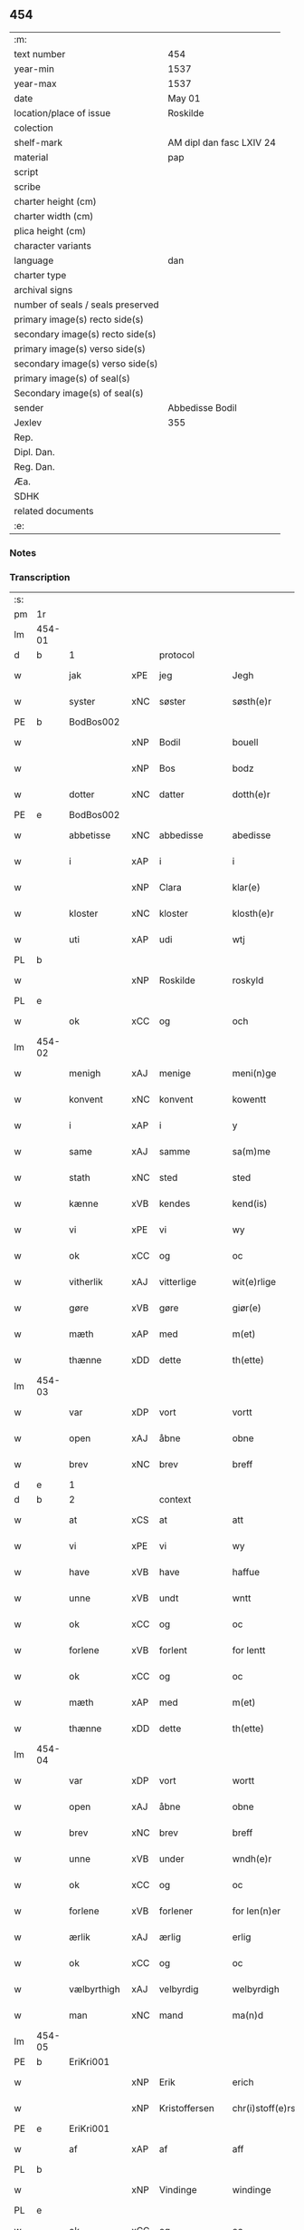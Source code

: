 ** 454

| :m:                               |                          |
| text number                       | 454                      |
| year-min                          | 1537                     |
| year-max                          | 1537                     |
| date                              | May 01                   |
| location/place of issue           | Roskilde                 |
| colection                         |                          |
| shelf-mark                        | AM dipl dan fasc LXIV 24 |
| material                          | pap                      |
| script                            |                          |
| scribe                            |                          |
| charter height (cm)               |                          |
| charter width (cm)                |                          |
| plica height (cm)                 |                          |
| character variants                |                          |
| language                          | dan                      |
| charter type                      |                          |
| archival signs                    |                          |
| number of seals / seals preserved |                          |
| primary image(s) recto side(s)    |                          |
| secondary image(s) recto side(s)  |                          |
| primary image(s) verso side(s)    |                          |
| secondary image(s) verso side(s)  |                          |
| primary image(s) of seal(s)       |                          |
| Secondary image(s) of seal(s)     |                          |
| sender                            | Abbedisse Bodil          |
| Jexlev                            | 355                      |
| Rep.                              |                          |
| Dipl. Dan.                        |                          |
| Reg. Dan.                         |                          |
| Æa.                               |                          |
| SDHK                              |                          |
| related documents                 |                          |
| :e:                               |                          |

*** Notes


*** Transcription
| :s: |        |             |     |               |   |                       |               |   |   |   |   |     |   |   |   |               |          |          |  |    |    |    |    |
| pm  | 1r     |             |     |               |   |                       |               |   |   |   |   |     |   |   |   |               |          |          |  |    |    |    |    |
| lm  | 454-01 |             |     |               |   |                       |               |   |   |   |   |     |   |   |   |               |          |          |  |    |    |    |    |
| d   | b      | 1           |     | protocol      |   |                       |               |   |   |   |   |     |   |   |   |               |          |          |  |    |    |    |    |
| w   |        | jak         | xPE | jeg           |   | Jegh                  | Jegh          |   |   |   |   | dan |   |   |   |        454-01 |          |          |  |    |    |    |    |
| w   |        | syster      | xNC | søster        |   | søsth(e)r             | ſøſthꝛ       |   |   |   |   | dan |   |   |   |        454-01 |          |          |  |    |    |    |    |
| PE  | b      | BodBos002   |     |               |   |                       |               |   |   |   |   |     |   |   |   |               |          |          |  |    |    |    |    |
| w   |        |             | xNP | Bodil         |   | bouell                | boűell        |   |   |   |   | dan |   |   |   |        454-01 |          |          |  |    |    |    |    |
| w   |        |             | xNP | Bos           |   | bodz                  | bodz          |   |   |   |   | dan |   |   |   |        454-01 |          |          |  |    |    |    |    |
| w   |        | dotter      | xNC | datter        |   | dotth(e)r             | dotthꝛ       |   |   |   |   | dan |   |   |   |        454-01 |          |          |  |    |    |    |    |
| PE  | e      | BodBos002   |     |               |   |                       |               |   |   |   |   |     |   |   |   |               |          |          |  |    |    |    |    |
| w   |        | abbetisse   | xNC | abbedisse     |   | abedisse              | abediſſe      |   |   |   |   | dan |   |   |   |        454-01 |          |          |  |    |    |    |    |
| w   |        | i           | xAP | i             |   | i                     | i             |   |   |   |   | dan |   |   |   |        454-01 |          |          |  |    |    |    |    |
| w   |        |             | xNP | Clara         |   | klar(e)               | klar         |   |   |   |   | dan |   |   |   |        454-01 |          |          |  |    |    |    |    |
| w   |        | kloster     | xNC | kloster       |   | klosth(e)r            | kloſth̅ꝛ       |   |   |   |   | dan |   |   |   |        454-01 |          |          |  |    |    |    |    |
| w   |        | uti         | xAP | udi           |   | wtj                   | wtj           |   |   |   |   | dan |   |   |   |        454-01 |          |          |  |    |    |    |    |
| PL  | b      |             |     |               |   |                       |               |   |   |   |   |     |   |   |   |               |          |          |  |    |    |    |    |
| w   |        |             | xNP | Roskilde      |   | roskyld               | ꝛoſkÿld       |   |   |   |   | dan |   |   |   |        454-01 |          |          |  |    |    |    |    |
| PL  | e      |             |     |               |   |                       |               |   |   |   |   |     |   |   |   |               |          |          |  |    |    |    |    |
| w   |        | ok          | xCC | og            |   | och                   | och           |   |   |   |   | dan |   |   |   |        454-01 |          |          |  |    |    |    |    |
| lm  | 454-02 |             |     |               |   |                       |               |   |   |   |   |     |   |   |   |               |          |          |  |    |    |    |    |
| w   |        | menigh      | xAJ | menige        |   | meni(n)ge             | meni̅ge        |   |   |   |   | dan |   |   |   |        454-02 |          |          |  |    |    |    |    |
| w   |        | konvent     | xNC | konvent       |   | kowentt               | koentt       |   |   |   |   | dan |   |   |   |        454-02 |          |          |  |    |    |    |    |
| w   |        | i           | xAP | i             |   | y                     | ÿ             |   |   |   |   | dan |   |   |   |        454-02 |          |          |  |    |    |    |    |
| w   |        | same        | xAJ | samme         |   | sa(m)me               | ſa̅me          |   |   |   |   | dan |   |   |   |        454-02 |          |          |  |    |    |    |    |
| w   |        | stath       | xNC | sted          |   | sted                  | ſted          |   |   |   |   | dan |   |   |   |        454-02 |          |          |  |    |    |    |    |
| w   |        | kænne       | xVB | kendes        |   | kend(is)              | kendꝭ         |   |   |   |   | dan |   |   |   |        454-02 |          |          |  |    |    |    |    |
| w   |        | vi          | xPE | vi            |   | wy                    | wÿ            |   |   |   |   | dan |   |   |   |        454-02 |          |          |  |    |    |    |    |
| w   |        | ok          | xCC | og            |   | oc                    | oc            |   |   |   |   | dan |   |   |   |        454-02 |          |          |  |    |    |    |    |
| w   |        | vitherlik   | xAJ | vitterlige    |   | wit(e)rlige           | witꝛlige     |   |   |   |   | dan |   |   |   |        454-02 |          |          |  |    |    |    |    |
| w   |        | gøre        | xVB | gøre          |   | giør(e)               | giør         |   |   |   |   | dan |   |   |   |        454-02 |          |          |  |    |    |    |    |
| w   |        | mæth        | xAP | med           |   | m(et)                 | mꝫ            |   |   |   |   | dan |   |   |   |        454-02 |          |          |  |    |    |    |    |
| w   |        | thænne      | xDD | dette         |   | th(ette)              | thꝫͤ           |   |   |   |   | dan |   |   |   |        454-02 |          |          |  |    |    |    |    |
| lm  | 454-03 |             |     |               |   |                       |               |   |   |   |   |     |   |   |   |               |          |          |  |    |    |    |    |
| w   |        | var         | xDP | vort          |   | vortt                 | oꝛtt         |   |   |   |   | dan |   |   |   |        454-03 |          |          |  |    |    |    |    |
| w   |        | open        | xAJ | åbne          |   | obne                  | obne          |   |   |   |   | dan |   |   |   |        454-03 |          |          |  |    |    |    |    |
| w   |        | brev        | xNC | brev          |   | breff                 | bꝛeff         |   |   |   |   | dan |   |   |   |        454-03 |          |          |  |    |    |    |    |
| d   | e      | 1           |     |               |   |                       |               |   |   |   |   |     |   |   |   |               |          |          |  |    |    |    |    |
| d   | b      | 2           |     | context       |   |                       |               |   |   |   |   |     |   |   |   |               |          |          |  |    |    |    |    |
| w   |        | at          | xCS | at            |   | att                   | att           |   |   |   |   | dan |   |   |   |        454-03 |          |          |  |    |    |    |    |
| w   |        | vi          | xPE | vi            |   | wy                    | wÿ            |   |   |   |   | dan |   |   |   |        454-03 |          |          |  |    |    |    |    |
| w   |        | have        | xVB | have          |   | haffue                | haffűe        |   |   |   |   | dan |   |   |   |        454-03 |          |          |  |    |    |    |    |
| w   |        | unne        | xVB | undt          |   | wntt                  | ntt          |   |   |   |   | dan |   |   |   |        454-03 |          |          |  |    |    |    |    |
| w   |        | ok          | xCC | og            |   | oc                    | oc            |   |   |   |   | dan |   |   |   |        454-03 |          |          |  |    |    |    |    |
| w   |        | forlene     | xVB | forlent       |   | for lentt             | foꝛ lentt     |   |   |   |   | dan |   |   |   |        454-03 |          |          |  |    |    |    |    |
| w   |        | ok          | xCC | og            |   | oc                    | oc            |   |   |   |   | dan |   |   |   |        454-03 |          |          |  |    |    |    |    |
| w   |        | mæth        | xAP | med           |   | m(et)                 | mꝫ            |   |   |   |   | dan |   |   |   |        454-03 |          |          |  |    |    |    |    |
| w   |        | thænne      | xDD | dette         |   | th(ette)              | thꝫͤ           |   |   |   |   | dan |   |   |   |        454-03 |          |          |  |    |    |    |    |
| lm  | 454-04 |             |     |               |   |                       |               |   |   |   |   |     |   |   |   |               |          |          |  |    |    |    |    |
| w   |        | var         | xDP | vort          |   | wortt                 | woꝛtt         |   |   |   |   | dan |   |   |   |        454-04 |          |          |  |    |    |    |    |
| w   |        | open        | xAJ | åbne          |   | obne                  | obne          |   |   |   |   | dan |   |   |   |        454-04 |          |          |  |    |    |    |    |
| w   |        | brev        | xNC | brev          |   | breff                 | bꝛeff         |   |   |   |   | dan |   |   |   |        454-04 |          |          |  |    |    |    |    |
| w   |        | unne        | xVB | under         |   | wndh(e)r              | ndhr        |   |   |   |   | dan |   |   |   |        454-04 |          |          |  |    |    |    |    |
| w   |        | ok          | xCC | og            |   | oc                    | oc            |   |   |   |   | dan |   |   |   |        454-04 |          |          |  |    |    |    |    |
| w   |        | forlene     | xVB | forlener      |   | for len(n)er          | foꝛ len̅er     |   |   |   |   | dan |   |   |   |        454-04 |          |          |  |    |    |    |    |
| w   |        | ærlik       | xAJ | ærlig         |   | erlig                 | eꝛlig         |   |   |   |   | dan |   |   |   |        454-04 |          |          |  |    |    |    |    |
| w   |        | ok          | xCC | og            |   | oc                    | oc            |   |   |   |   | dan |   |   |   |        454-04 |          |          |  |    |    |    |    |
| w   |        | vælbyrthigh | xAJ | velbyrdig     |   | welbyrdigh            | elbÿꝛdigh    |   |   |   |   | dan |   |   |   |        454-04 |          |          |  |    |    |    |    |
| w   |        | man         | xNC | mand          |   | ma(n)d                | ma̅d           |   |   |   |   | dan |   |   |   |        454-04 |          |          |  |    |    |    |    |
| lm  | 454-05 |             |     |               |   |                       |               |   |   |   |   |     |   |   |   |               |          |          |  |    |    |    |    |
| PE  | b      | EriKri001   |     |               |   |                       |               |   |   |   |   |     |   |   |   |               |          |          |  |    |    |    |    |
| w   |        |             | xNP | Erik          |   | erich                 | eꝛich         |   |   |   |   | dan |   |   |   |        454-05 |          |          |  |    |    |    |    |
| w   |        |             | xNP | Kristoffersen |   | chr(i)stoff(e)rs(øn)  | chrſtoffr  |   |   |   |   | dan |   |   |   |        454-05 |          |          |  |    |    |    |    |
| PE  | e      | EriKri001   |     |               |   |                       |               |   |   |   |   |     |   |   |   |               |          |          |  |    |    |    |    |
| w   |        | af          | xAP | af            |   | aff                   | aff           |   |   |   |   | dan |   |   |   |        454-05 |          |          |  |    |    |    |    |
| PL  | b      |             |     |               |   |                       |               |   |   |   |   |     |   |   |   |               |          |          |  |    |    |    |    |
| w   |        |             | xNP | Vindinge      |   | windinge              | windinge      |   |   |   |   | dan |   |   |   |        454-05 |          |          |  |    |    |    |    |
| PL  | e      |             |     |               |   |                       |               |   |   |   |   |     |   |   |   |               |          |          |  |    |    |    |    |
| w   |        | ok          | xCC | og            |   | oc                    | oc            |   |   |   |   | dan |   |   |   |        454-05 |          |          |  |    |    |    |    |
| w   |        | han         | xPE | hans          |   | hans                  | han          |   |   |   |   | dan |   |   |   |        454-05 |          |          |  |    |    |    |    |
| w   |        | kær         | xAJ | kære          |   | ker(er)               | ker          |   |   |   |   | dan |   |   |   |        454-05 |          |          |  |    |    |    |    |
| w   |        | husfrue     | xNC | hustru        |   | hwst(rv)              | hſtͮ          |   |   |   |   | dan |   |   |   |        454-05 |          |          |  |    |    |    |    |
| w   |        | frue        | xNC | fru           |   | frw                   | fꝛ           |   |   |   |   | dan |   |   |   |        454-05 |          |          |  |    |    |    |    |
| PE  | b      | SidMou001   |     |               |   |                       |               |   |   |   |   |     |   |   |   |               |          |          |  |    |    |    |    |
| w   |        |             | xNP | Cecilie       |   | Sysille               | ÿſille       |   |   |   |   | dan |   |   |   |        454-05 |          |          |  |    |    |    |    |
| lm  | 454-06 |             |     |               |   |                       |               |   |   |   |   |     |   |   |   |               |          |          |  |    |    |    |    |
| w   |        |             | xNP | Mourids       |   | maur(is)              | maűꝛꝭ         |   |   |   |   | dan |   |   |   |        454-06 |          |          |  |    |    |    |    |
| w   |        |             | xNP | Skaves        |   | skaffues              | ſkaffue      |   |   |   |   | dan |   |   |   |        454-06 |          |          |  |    |    |    |    |
| w   |        | dotter      | xNC | datter        |   | datth(e)r             | datth̅ꝛ        |   |   |   |   | dan |   |   |   |        454-06 |          |          |  |    |    |    |    |
| PE  | e      | SidMou001   |     |               |   |                       |               |   |   |   |   |     |   |   |   |               |          |          |  |    |    |    |    |
| w   |        | at          | xCS | at            |   | at                    | at            |   |   |   |   | dan |   |   |   |        454-06 |          |          |  |    |    |    |    |
| w   |        | var         | xDP | vor           |   | wor                   | oꝛ           |   |   |   |   | dan |   |   |   |        454-06 |          |          |  |    |    |    |    |
| w   |        | ok          | xCC | og            |   | oc                    | oc            |   |   |   |   | dan |   |   |   |        454-06 |          |          |  |    |    |    |    |
| w   |        | kloster     | xNC | klosters      |   | klosth(e)rs           | kloſthr     |   |   |   |   | dan |   |   |   |        454-06 |          |          |  |    |    |    |    |
| w   |        | goths       | xNC | gods          |   | gods                  | god          |   |   |   |   | dan |   |   |   |        454-06 |          |          |  |    |    |    |    |
| w   |        | sum         | xRP | som           |   | som                   | ſo           |   |   |   |   | dan |   |   |   |        454-06 |          |          |  |    |    |    |    |
| w   |        | ligje       | xVB | ligger        |   | lyg(e)r               | lÿgꝛ         |   |   |   |   | dan |   |   |   |        454-06 |          |          |  |    |    |    |    |
| lm  | 454-07 |             |     |               |   |                       |               |   |   |   |   |     |   |   |   |               |          |          |  |    |    |    |    |
| w   |        | til         | xAP | til           |   | tiill                 | tiill         |   |   |   |   | dan |   |   |   |        454-07 |          |          |  |    |    |    |    |
| w   |        | abbetisse   | xNC | abbedissen    |   | abediss(en)           | abediſ       |   |   |   |   | dan |   |   |   |        454-07 |          |          |  |    |    |    |    |
| w   |        | i           | xAP | i             |   | i                     | i             |   |   |   |   | dan |   |   |   |        454-07 |          |          |  |    |    |    |    |
| w   |        |             | xNP | Clara         |   | klar(e)               | klar         |   |   |   |   | dan |   |   |   |        454-07 |          |          |  |    |    |    |    |
| w   |        | kloster     | xNC | kloster       |   | klost(e)r             | kloſtr       |   |   |   |   | dan |   |   |   |        454-07 |          |          |  |    |    |    |    |
| w   |        | i           | xAP | i             |   | y                     | ÿ             |   |   |   |   | dan |   |   |   |        454-07 |          |          |  |    |    |    |    |
| PL  | b      |             |     |               |   |                       |               |   |   |   |   |     |   |   |   |               |          |          |  |    |    |    |    |
| w   |        |             | xNP | Flakkebjergs  |   | flacke bier(e)s       | flacke bieꝛ |   |   |   |   | dan |   |   |   |        454-07 |          |          |  |    |    |    |    |
| w   |        | hæreth      | xNC | herred        |   | h(er)r(e)t            | hrt         |   |   |   |   | dan |   |   |   |        454-07 |          |          |  |    |    |    |    |
| PL  | e      |             |     |               |   |                       |               |   |   |   |   |     |   |   |   |               |          |          |  |    |    |    |    |
| w   |        | i           | xAP | i             |   | y                     | ÿ             |   |   |   |   | dan |   |   |   |        454-07 |          |          |  |    |    |    |    |
| w   |        | bathe       | xDD | begges        |   | begis                 | begi         |   |   |   |   | dan |   |   |   |        454-07 |          |          |  |    |    |    |    |
| w   |        | thæn        | xPE | deres         |   | ther(is)              | theꝛꝭ         |   |   |   |   | dan |   |   |   |        454-07 |          |          |  |    |    |    |    |
| lm  | 454-08 |             |     |               |   |                       |               |   |   |   |   |     |   |   |   |               |          |          |  |    |    |    |    |
| w   |        | liv         | xNC | livs          |   | lyuefs                | lÿűefſ        |   |   |   |   | dan |   |   |   |        454-08 |          |          |  |    |    |    |    |
| w   |        | tith        | xNC | tid           |   | tiid                  | tiid          |   |   |   |   | dan |   |   |   |        454-08 |          |          |  |    |    |    |    |
| w   |        | sum         | xCS | som           |   | som                   | ſo           |   |   |   |   | dan |   |   |   |        454-08 |          |          |  |    |    |    |    |
| w   |        | hær         | xAV | her           |   | h(er)                 | h            |   |   |   |   | dan |   |   |   |        454-08 |          |          |  |    |    |    |    |
| w   |        | æfter       | xAV | efter         |   | efft(e)r              | efftr        |   |   |   |   | dan |   |   |   |        454-08 |          |          |  |    |    |    |    |
| w   |        | fylghje     | xVB | følger        |   | føll(e)r              | føllr        |   |   |   |   | dan |   |   |   |        454-08 |          |          |  |    |    |    |    |
| w   |        | fyrst       | xAV | først         |   | først                 | føꝛſt         |   |   |   |   | dan |   |   |   |        454-08 |          |          |  |    |    |    |    |
| n   |        | 4            |   | 4             |   | iiij                  | iiij          |   |   |   |   | dan |   |   |   |        454-08 |          |          |  |    |    |    |    |
| w   |        | garth       | xNC | gårde         |   | gorde                 | goꝛde         |   |   |   |   | dan |   |   |   |        454-08 |          |          |  |    |    |    |    |
| w   |        | i           | xAP | i             |   | i                     | i             |   |   |   |   | dan |   |   |   |        454-08 |          |          |  |    |    |    |    |
| PL  | b      |             |     |               |   |                       |               |   |   |   |   |     |   |   |   |               |          |          |  |    |    |    |    |
| w   |        |             | xNP | Sneslev       |   | Snessluff             | neſſlűff     |   |   |   |   | dan |   |   |   |        454-08 |          |          |  |    |    |    |    |
| PL  | e      |             |     |               |   |                       |               |   |   |   |   |     |   |   |   |               |          |          |  |    |    |    |    |
| w   |        | i           | xAP | i             |   | y                     | ÿ             |   |   |   |   | dan |   |   |   |        454-08 |          |          |  |    |    |    |    |
| w   |        | thæn        | xAT | den           |   | !th(e)m¡              | !thm¡        |   |   |   |   | dan |   |   |   |        454-08 |          |          |  |    |    |    |    |
| lm  | 454-09 |             |     |               |   |                       |               |   |   |   |   |     |   |   |   |               |          |          |  |    |    |    |    |
| w   |        | fyrst       | xAJ | første        |   | første                | føꝛſte        |   |   |   |   | dan |   |   |   |        454-09 |          |          |  |    |    |    |    |
| w   |        | bo          | xVB | bor           |   | boer                  | boeꝛ          |   |   |   |   | dan |   |   |   |        454-09 |          |          |  |    |    |    |    |
| PE  | b      | LarMor002   |     |               |   |                       |               |   |   |   |   |     |   |   |   |               |          |          |  |    |    |    |    |
| w   |        |             | xNP | Lars          |   | laur(is)              | laűꝛꝭ         |   |   |   |   | dan |   |   |   |        454-09 |          |          |  |    |    |    |    |
| w   |        |             | xNP | Mortensen     |   | morth(e)ns(øn)        | moꝛthn      |   |   |   |   | dan |   |   |   |        454-09 |          |          |  |    |    |    |    |
| PE  | e      | LarMor002   |     |               |   |                       |               |   |   |   |   |     |   |   |   |               |          |          |  |    |    |    |    |
| w   |        | i           | xAP | i             |   | y                     | ÿ             |   |   |   |   | dan |   |   |   |        454-09 |          |          |  |    |    |    |    |
| w   |        | thæn        | xAT | den           |   | !th(e)m¡              | !thm̅¡         |   |   |   |   | dan |   |   |   |        454-09 |          |          |  |    |    |    |    |
| w   |        | anner       | xNO | ander         |   | !andh(e)n¡            | !andh̅m¡       |   |   |   |   | dan |   |   |   |        454-09 |          |          |  |    |    |    |    |
| w   |        | bo          | xVB | bor           |   | bouer                 | boűeꝛ         |   |   |   |   | dan |   |   |   |        454-09 |          |          |  |    |    |    |    |
| PE  | b      | LarMor002   |     |               |   |                       |               |   |   |   |   |     |   |   |   |               |          |          |  |    |    |    |    |
| w   |        |             | xNP | Lars          |   | laur(is)              | laűꝛꝭ         |   |   |   |   | dan |   |   |   |        454-09 |          |          |  |    |    |    |    |
| w   |        |             | xNP | Mortensen     |   | !mort(e)ms(øn)¡       | !moꝛt̅m¡      |   |   |   |   | dan |   |   |   |        454-09 |          |          |  |    |    |    |    |
| PE  | e      | LarMor002   |     |               |   |                       |               |   |   |   |   |     |   |   |   |               |          |          |  |    |    |    |    |
| lm  | 454-10 |             |     |               |   |                       |               |   |   |   |   |     |   |   |   |               |          |          |  |    |    |    |    |
| w   |        | svagher     | xNC | svoger        |   | Swogh(e)r             | oghr       |   |   |   |   | dan |   |   |   |        454-10 |          |          |  |    |    |    |    |
| w   |        | i           | xAP | i             |   | y                     | ÿ             |   |   |   |   | dan |   |   |   |        454-10 |          |          |  |    |    |    |    |
| w   |        | thæn        | xAT | den           |   | !th(e)m¡              | !thm̅¡         |   |   |   |   | dan |   |   |   |        454-10 |          |          |  |    |    |    |    |
| w   |        | thrithje    | xNO | tredje        |   | tredie                | tꝛedie        |   |   |   |   | dan |   |   |   |        454-10 |          |          |  |    |    |    |    |
| PE  | b      | LilMor001   |     |               |   |                       |               |   |   |   |   |     |   |   |   |               |          |          |  |    |    |    |    |
| w   |        |             | xNP | lille         |   | lile                  | lile          |   |   |   |   | dan |   |   |   |        454-10 |          |          |  |    |    |    |    |
| w   |        |             | xNP | Morten        |   | !morth(e)m¡           | !moꝛthm̅¡      |   |   |   |   | dan |   |   |   |        454-10 |          |          |  |    |    |    |    |
| PE  | e      | LilMor001   |     |               |   |                       |               |   |   |   |   |     |   |   |   |               |          |          |  |    |    |    |    |
| w   |        | i           | xAP | i             |   | y                     | ÿ             |   |   |   |   | dan |   |   |   |        454-10 |          |          |  |    |    |    |    |
| w   |        | thæn        | xAT | den           |   | !th(e)m¡              | !thm̅¡         |   |   |   |   | dan |   |   |   |        454-10 |          |          |  |    |    |    |    |
| w   |        | fjarthe     | xNO | fjerde        |   | fier(e)               | fier         |   |   |   |   | dan |   |   |   |        454-10 |          |          |  |    |    |    |    |
| PE  | b      | MogBra001   |     |               |   |                       |               |   |   |   |   |     |   |   |   |               |          |          |  |    |    |    |    |
| w   |        |             | xNP | Mogens        |   | !mogh(e)ms¡           | !mogh̅m¡      |   |   |   |   | dan |   |   |   |        454-10 |          |          |  |    |    |    |    |
| w   |        |             | xNP | Brabe         |   | brabe                 | bꝛabe         |   |   |   |   | dan |   |   |   |        454-10 |          |          |  |    |    |    |    |
| PE  | e      | MogBra001   |     |               |   |                       |               |   |   |   |   |     |   |   |   |               |          |          |  |    |    |    |    |
| lm  | 454-11 |             |     |               |   |                       |               |   |   |   |   |     |   |   |   |               |          |          |  |    |    |    |    |
| w   |        | ok          | xCC | og            |   | och                   | och           |   |   |   |   | dan |   |   |   |        454-11 |          |          |  |    |    |    |    |
| w   |        | give        | xVB | giver         |   | gyffuer               | gÿffueꝛ       |   |   |   |   | dan |   |   |   |        454-11 |          |          |  |    |    |    |    |
| w   |        | thæn        | xPE | de            |   | thy                   | thÿ           |   |   |   |   | dan |   |   |   |        454-11 |          |          |  |    |    |    |    |
| w   |        | al          | xAJ | alle          |   | alle                  | alle          |   |   |   |   | dan |   |   |   |        454-11 |          |          |  |    |    |    |    |
| w   |        | samen       | xAJ | sammen        |   | sa(m)men(n)           | ſa̅men̅         |   |   |   |   | dan |   |   |   |        454-11 |          |          |  |    |    |    |    |
| n   |        | 6            |    | 6             |   | vi                    | vi            |   |   |   |   | dan |   |   |   |        454-11 |          |          |  |    |    |    |    |
| w   |        | pund        | xNC | pund          |   | pund                  | pűnd          |   |   |   |   | dan |   |   |   |        454-11 |          |          |  |    |    |    |    |
| w   |        | korn        | xNC | korn          |   | korn(n)               | koꝛn̅          |   |   |   |   | dan |   |   |   |        454-11 |          |          |  |    |    |    |    |
| n   |        | 8            |    | 8             |   | viij                  | viij          |   |   |   |   | dan |   |   |   |        454-11 |          |          |  |    |    |    |    |
| w   |        | skilling    | xNC | skilling      |   | (skilling)            |              |   |   |   |   | dan |   |   |   |        454-11 |          |          |  |    |    |    |    |
| w   |        | grot        | xNC | grot          |   | grott                 | gꝛott         |   |   |   |   | dan |   |   |   |        454-11 |          |          |  |    |    |    |    |
| w   |        | arbejde     | xNC | arbejde       |   | arbed(e)              | aꝛbe         |   |   |   |   | dan |   |   |   |        454-11 |          |          |  |    |    |    |    |
| lm  | 454-12 |             |     |               |   |                       |               |   |   |   |   |     |   |   |   |               |          |          |  |    |    |    |    |
| w   |        | pænning     | xNC | penninge      |   | peni(n)ge             | peni̅ge        |   |   |   |   | dan |   |   |   |        454-12 |          |          |  |    |    |    |    |
| n   |        | 1           |    | 1             |   | i                     | i             |   |   |   |   | dan |   |   |   |        454-12 |          |          |  |    |    |    |    |
| w   |        | garth       | xNC | gård          |   | gord                  | goꝛd          |   |   |   |   | dan |   |   |   |        454-12 |          |          |  |    |    |    |    |
| w   |        | i           | xAP | i             |   | i                     | i             |   |   |   |   | dan |   |   |   |        454-12 |          |          |  |    |    |    |    |
| PL  | b      |             |     |               |   |                       |               |   |   |   |   |     |   |   |   |               |          |          |  |    |    |    |    |
| w   |        |             | xNP | Høve          |   | høffue                | høffűe        |   |   |   |   | dan |   |   |   |        454-12 |          |          |  |    |    |    |    |
| PL  | e      |             |     |               |   |                       |               |   |   |   |   |     |   |   |   |               |          |          |  |    |    |    |    |
| w   |        | sum         | xRP | som           |   | som                   | ſo           |   |   |   |   | dan |   |   |   |        454-12 |          |          |  |    |    |    |    |
| PE  | b      | MorMur001   |     |               |   |                       |               |   |   |   |   |     |   |   |   |               |          |          |  |    |    |    |    |
| w   |        |             | xNP | Morten        |   | morth(e)n             | moꝛthn       |   |   |   |   | dan |   |   |   |        454-12 |          |          |  |    |    |    |    |
| w   |        |             | xNP | Murer         |   | mwr(e)r               | mꝛꝛ         |   |   |   |   | dan |   |   |   |        454-12 |          |          |  |    |    |    |    |
| PE  | e      | MorMur001   |     |               |   |                       |               |   |   |   |   |     |   |   |   |               |          |          |  |    |    |    |    |
| w   |        | i           | xAV | i             |   | i                     | i             |   |   |   |   | dan |   |   |   |        454-12 |          |          |  |    |    |    |    |
| w   |        | bo          | xVB | bor           |   | bouer                 | boűeꝛ         |   |   |   |   | dan |   |   |   |        454-12 |          |          |  |    |    |    |    |
| w   |        | ok          | xCC | og            |   | och                   | och           |   |   |   |   | dan |   |   |   |        454-12 |          |          |  |    |    |    |    |
| w   |        | give        | xVB | giver         |   | gyffu(e)r             | gyffűr       |   |   |   |   | dan |   |   |   |        454-12 |          |          |  |    |    |    |    |
| lm  | 454-13 |             |     |               |   |                       |               |   |   |   |   |     |   |   |   |               |          |          |  |    |    |    |    |
| n   |        | 1            |   | 1             |   | i                     | i             |   |   |   |   | dan |   |   |   |        454-13 |          |          |  |    |    |    |    |
| w   |        | pund        | xNC | pund          |   | pund                  | pűnd          |   |   |   |   | dan |   |   |   |        454-13 |          |          |  |    |    |    |    |
| w   |        | bjug        | xNC | byg           |   | bygh                  | bÿgh          |   |   |   |   | dan |   |   |   |        454-13 |          |          |  |    |    |    |    |
| w   |        | ok          | xCC | og            |   | oc                    | oc            |   |   |   |   | dan |   |   |   |        454-13 |          |          |  |    |    |    |    |
| n   |        |  1           |    | 1             |   | i                     | i             |   |   |   |   | dan |   |   |   |        454-13 |          |          |  |    |    |    |    |
| w   |        | pund        | xNC | pund          |   | pund                  | pűnd          |   |   |   |   | dan |   |   |   |        454-13 |          |          |  |    |    |    |    |
| w   |        | rugh        | xNC | rug           |   | rugh                  | ꝛűgh          |   |   |   |   | dan |   |   |   |        454-13 |          |          |  |    |    |    |    |
| n   |        | 2            |   | 2             |   | ij                    | ij            |   |   |   |   | dan |   |   |   |        454-13 |          |          |  |    |    |    |    |
| w   |        | skilling    | xNC | skilling      |   | (skilling)            |              |   |   |   |   | dan |   |   |   |        454-13 |          |          |  |    |    |    |    |
| w   |        | grot        | xNC | grot          |   | grott                 | gꝛott         |   |   |   |   | dan |   |   |   |        454-13 |          |          |  |    |    |    |    |
| n   |        | 1            |   | 1             |   | i                     | i             |   |   |   |   | dan |   |   |   |        454-13 |          |          |  |    |    |    |    |
| w   |        | garth       | xNC | gård          |   | gord                  | goꝛd          |   |   |   |   | dan |   |   |   |        454-13 |          |          |  |    |    |    |    |
| w   |        | i           | xAP | i             |   | i                     | i             |   |   |   |   | dan |   |   |   |        454-13 |          |          |  |    |    |    |    |
| PL  | b      |             |     |               |   |                       |               |   |   |   |   |     |   |   |   |               |          |          |  |    |    |    |    |
| w   |        |             | xNP | Lyngby        |   | liunghby              | liűnghbÿ      |   |   |   |   | dan |   |   |   |        454-13 |          |          |  |    |    |    |    |
| PL  | e      |             |     |               |   |                       |               |   |   |   |   |     |   |   |   |               |          |          |  |    |    |    |    |
| lm  | 454-14 |             |     |               |   |                       |               |   |   |   |   |     |   |   |   |               |          |          |  |    |    |    |    |
| w   |        | sum         | xRP | som           |   | som                   | ſom           |   |   |   |   | dan |   |   |   |        454-14 |          |          |  |    |    |    |    |
| w   |        | hete        | xVB | hedder        |   | hedh(e)r              | hedhr        |   |   |   |   | dan |   |   |   |        454-14 |          |          |  |    |    |    |    |
| PE  | b      | JenTro001   |     |               |   |                       |               |   |   |   |   |     |   |   |   |               |          |          |  |    |    |    |    |
| w   |        |             | xNP | Jens          |   | iens                  | ien          |   |   |   |   | dan |   |   |   |        454-14 |          |          |  |    |    |    |    |
| w   |        |             | xNP | Troelsen      |   | troels(øn)            | tꝛoel        |   |   |   |   | dan |   |   |   |        454-14 |          |          |  |    |    |    |    |
| PE  | e      | JenTro001   |     |               |   |                       |               |   |   |   |   |     |   |   |   |               |          |          |  |    |    |    |    |
| w   |        | i           | xAV | i             |   | i                     | i             |   |   |   |   | dan |   |   |   |        454-14 |          |          |  |    |    |    |    |
| w   |        | bo          | xVB | bor           |   | bouer                 | boűeꝛ         |   |   |   |   | dan |   |   |   |        454-14 |          |          |  |    |    |    |    |
| w   |        | give        | xVB | giver         |   | [g]yffu(e)r           | [g]ÿffűr     |   |   |   |   | dan |   |   |   |        454-14 |          |          |  |    |    |    |    |
| n   |        |  3           |   | 3             |   | iij                   | iij           |   |   |   |   | dan |   |   |   |        454-14 |          |          |  |    |    |    |    |
| w   |        | pund        | xNC | pund          |   | pund                  | pűnd          |   |   |   |   | dan |   |   |   |        454-14 |          |          |  |    |    |    |    |
| w   |        | korn        | xNC | korn          |   | !korm(n)¡             | !koꝛm¡       |   |   |   |   | dan |   |   |   |        454-14 |          |          |  |    |    |    |    |
| n   |        |             | XX  |               |   | 00                    | 00            |   |   |   |   | dan |   |   |   |        454-14 |          |          |  |    |    |    |    |
| lm  | 454-15 |             |     |               |   |                       |               |   |   |   |   |     |   |   |   |               |          |          |  |    |    |    |    |
| w   |        | bjug        | xNC | byg           |   | bygh                  | bygh          |   |   |   |   | dan |   |   |   |        454-15 |          |          |  |    |    |    |    |
| w   |        | ok          | xCC | og            |   | oc                    | oc            |   |   |   |   | dan |   |   |   |        454-15 |          |          |  |    |    |    |    |
| w   |        | halv        | xAJ | halvt         |   | halt                  | halt          |   |   |   |   | dan |   |   |   |        454-15 |          |          |  |    |    |    |    |
| w   |        | rugh        | xNC | rug           |   | rugh                  | ꝛűgh          |   |   |   |   | dan |   |   |   |        454-15 |          |          |  |    |    |    |    |
| n   |        | 15            |   | 15            |   | xv                    | xv            |   |   |   |   | dan |   |   |   |        454-15 |          |          |  |    |    |    |    |
| w   |        | skilling    | xNC | skilling      |   | (skilling)            |              |   |   |   |   | dan |   |   |   |        454-15 |          |          |  |    |    |    |    |
| n   |        | 1            |   | 1             |   | i                     | i             |   |   |   |   | dan |   |   |   |        454-15 |          |          |  |    |    |    |    |
| w   |        | garth       | xNC | gård          |   | gord                  | goꝛd          |   |   |   |   | dan |   |   |   |        454-15 |          |          |  |    |    |    |    |
| w   |        | i           | xAP | i             |   | i                     | i             |   |   |   |   | dan |   |   |   |        454-15 |          |          |  |    |    |    |    |
| PL  | b      |             |     |               |   |                       |               |   |   |   |   |     |   |   |   |               |          |          |  |    |    |    |    |
| w   |        |             | xNP | Rejnstrup     |   | regn(er)st(rv)p       | ꝛegnſtͮp      |   |   |   |   | dan |   |   |   |        454-15 |          |          |  |    |    |    |    |
| PL  | e      |             |     |               |   |                       |               |   |   |   |   |     |   |   |   |               |          |          |  |    |    |    |    |
| w   |        | sum         | xRP | som           |   | som                   | ſo           |   |   |   |   | dan |   |   |   |        454-15 |          |          |  |    |    |    |    |
| PE  | b      | HanÅge001   |     |               |   |                       |               |   |   |   |   |     |   |   |   |               |          |          |  |    |    |    |    |
| w   |        |             | xNP | Hans          |   | hans                  | han          |   |   |   |   | dan |   |   |   |        454-15 |          |          |  |    |    |    |    |
| w   |        |             | xNP | Ågesen        |   | oges(øn)              | oge          |   |   |   |   | dan |   |   |   |        454-15 |          |          |  |    |    |    |    |
| PE  | e      | HanÅge001   |     |               |   |                       |               |   |   |   |   |     |   |   |   |               |          |          |  |    |    |    |    |
| lm  | 454-16 |             |     |               |   |                       |               |   |   |   |   |     |   |   |   |               |          |          |  |    |    |    |    |
| w   |        | i           | xAV | i             |   | y                     | ÿ             |   |   |   |   | dan |   |   |   |        454-16 |          |          |  |    |    |    |    |
| w   |        | bo          | xVB | bor           |   | bouer                 | boűeꝛ         |   |   |   |   | dan |   |   |   |        454-16 |          |          |  |    |    |    |    |
| w   |        | give        | xVB | giver         |   | gyffu(e)r             | gÿffűr       |   |   |   |   | dan |   |   |   |        454-16 |          |          |  |    |    |    |    |
| n   |        |  1           |   | 1             |   | i                     | i             |   |   |   |   | dan |   |   |   |        454-16 |          |          |  |    |    |    |    |
| w   |        | pund        | xNC | pund          |   | pund                  | pűnd          |   |   |   |   | dan |   |   |   |        454-16 |          |          |  |    |    |    |    |
| w   |        | bjug        | xNC | byg           |   | byg                   | byg           |   |   |   |   | dan |   |   |   |        454-16 |          |          |  |    |    |    |    |
| w   |        | ok          | xCC | og            |   | och                   | och           |   |   |   |   | dan |   |   |   |        454-16 |          |          |  |    |    |    |    |
| n   |        |  1           |   | 1             |   | i                     | i             |   |   |   |   | dan |   |   |   |        454-16 |          |          |  |    |    |    |    |
| w   |        | ørtogh      | xNC | ørtug         |   | ørtug                 | øꝛtűg         |   |   |   |   | dan |   |   |   |        454-16 |          |          |  |    |    |    |    |
| w   |        | rug         | xNC | rug           |   | rug                   | ꝛűg           |   |   |   |   | dan |   |   |   |        454-16 |          |          |  |    |    |    |    |
| n   |        | 15            |   | 15            |   | xv                    | xv            |   |   |   |   | dan |   |   |   |        454-16 |          |          |  |    |    |    |    |
| w   |        | skilling    | xNC | skilling      |   | (skilling)            |              |   |   |   |   | dan |   |   |   |        454-16 |          |          |  |    |    |    |    |
| n   |        | 1            |   | 1             |   | i                     | i             |   |   |   |   | dan |   |   |   |        454-16 |          |          |  |    |    |    |    |
| w   |        | garth       | xNC | gård          |   | gord                  | goꝛd          |   |   |   |   | dan |   |   |   |        454-16 |          |          |  |    |    |    |    |
| w   |        | i           | xAV | i             |   | y                     | ÿ             |   |   |   |   | dan |   |   |   |        454-16 |          |          |  |    |    |    |    |
| lm  | 454-17 |             |     |               |   |                       |               |   |   |   |   |     |   |   |   |               |          |          |  |    |    |    |    |
| PL  | b      |             |     |               |   |                       |               |   |   |   |   |     |   |   |   |               |          |          |  |    |    |    |    |
| w   |        |             | xNP | Øllerup       |   | ølle(rv)p             | ølleͮp         |   |   |   |   | dan |   |   |   |        454-17 |          |          |  |    |    |    |    |
| PL  | e      |             |     |               |   |                       |               |   |   |   |   |     |   |   |   |               |          |          |  |    |    |    |    |
| w   |        | sum         | xRP | som           |   | som                   | ſo           |   |   |   |   | dan |   |   |   |        454-17 |          |          |  |    |    |    |    |
| PE  | b      | JepPed001   |     |               |   |                       |               |   |   |   |   |     |   |   |   |               |          |          |  |    |    |    |    |
| w   |        |             | xNP | Jep           |   | iep                   | iep           |   |   |   |   | dan |   |   |   |        454-17 |          |          |  |    |    |    |    |
| w   |        |             | xNP | Persen        |   | p(er)s(øn)            | p̲            |   |   |   |   | dan |   |   |   |        454-17 |          |          |  |    |    |    |    |
| PE  | e      | JepPed001   |     |               |   |                       |               |   |   |   |   |     |   |   |   |               |          |          |  |    |    |    |    |
| w   |        | i           | xAV | i             |   | i                     | i             |   |   |   |   | dan |   |   |   |        454-17 |          |          |  |    |    |    |    |
| w   |        | bo          | xVB | bor           |   | boer                  | bo˝eꝛ         |   |   |   |   | dan |   |   |   |        454-17 |          |          |  |    |    |    |    |
| w   |        | give        | xVB | giver         |   | gyffu(e)r             | gÿffűr       |   |   |   |   | dan |   |   |   |        454-17 |          |          |  |    |    |    |    |
| n   |        | 1           |    | 1             |   | i                     | i             |   |   |   |   | dan |   |   |   |        454-17 |          |          |  |    |    |    |    |
| w   |        | pund        | xNC | pund          |   | pund                  | pűnd          |   |   |   |   | dan |   |   |   |        454-17 |          |          |  |    |    |    |    |
| w   |        | rugh        | xNC | rug           |   | rug                   | ꝛűg           |   |   |   |   | dan |   |   |   |        454-17 |          |          |  |    |    |    |    |
| n   |        | 1           |     | 1             |   | i                     | i             |   |   |   |   | dan |   |   |   |        454-17 |          |          |  |    |    |    |    |
| w   |        | pund        | xNC | pund          |   | p[u]nd                | p[ű]nd        |   |   |   |   | dan |   |   |   |        454-17 |          |          |  |    |    |    |    |
| lm  | 454-18 |             |     |               |   |                       |               |   |   |   |   |     |   |   |   |               |          |          |  |    |    |    |    |
| w   |        | bjug        | xNC | byg           |   | byg                   | bÿg           |   |   |   |   | dan |   |   |   |        454-18 |          |          |  |    |    |    |    |
| n   |        | 3           |     | 3             |   | iij                   | iij           |   |   |   |   | dan |   |   |   |        454-18 |          |          |  |    |    |    |    |
| w   |        | skilling    | xNC | skilling      |   | (skilling)            |              |   |   |   |   | dan |   |   |   |        454-18 |          |          |  |    |    |    |    |
| w   |        | grot        | xNC | grot          |   | grott                 | gꝛott         |   |   |   |   | dan |   |   |   |        454-18 |          |          |  |    |    |    |    |
| n   |        | 1            |   | 1             |   | i                     | i             |   |   |   |   | dan |   |   |   |        454-18 |          |          |  |    |    |    |    |
| w   |        | garth       | xNC | gård          |   | gord                  | goꝛd          |   |   |   |   | dan |   |   |   |        454-18 |          |          |  |    |    |    |    |
| w   |        | i           | xAP | i             |   | i                     | i             |   |   |   |   | dan |   |   |   |        454-18 |          |          |  |    |    |    |    |
| PL  | b      |             |     |               |   |                       |               |   |   |   |   |     |   |   |   |               |          |          |  |    |    |    |    |
| w   |        |             | xNP | Høje          |   | høghe                 | høghe         |   |   |   |   | dan |   |   |   |        454-18 |          |          |  |    |    |    |    |
| w   |        |             | xNP | Bjerg         |   | bier(e)gh             | biergh       |   |   |   |   | dan |   |   |   |        454-18 |          |          |  |    |    |    |    |
| PL  | e      |             |     |               |   |                       |               |   |   |   |   |     |   |   |   |               |          |          |  |    |    |    |    |
| w   |        | give        | xVB | giver         |   | gyffu(e)r             | gÿffűr       |   |   |   |   | dan |   |   |   |        454-18 |          |          |  |    |    |    |    |
| n   |        | 3           |   | 3             |   | iij                   | iij           |   |   |   |   | dan |   |   |   |        454-18 |          |          |  |    |    |    |    |
| w   |        | skilling    | xNC | skilling      |   | (skilling)            |              |   |   |   |   | dan |   |   |   |        454-18 |          |          |  |    |    |    |    |
| w   |        | grot        | xNC | grot          |   | grott                 | gꝛott         |   |   |   |   | dan |   |   |   |        454-18 |          |          |  |    |    |    |    |
| w   |        | thænne      | xDD | disse         |   | tesse                 | teſſe         |   |   |   |   | dan |   |   |   |        454-18 |          |          |  |    |    |    |    |
| lm  | 454-19 |             |     |               |   |                       |               |   |   |   |   |     |   |   |   |               |          |          |  |    |    |    |    |
| w   |        | forskreven  | xAJ | forskrevne    |   | for sc(re)ffne        | foꝛ cffne   |   |   |   |   | dan |   |   |   |        454-19 |          |          |  |    |    |    |    |
| w   |        | garth       | xNC | gårde         |   | gorde                 | goꝛde         |   |   |   |   | dan |   |   |   |        454-19 |          |          |  |    |    |    |    |
| w   |        | ok          | xCC | og            |   | oc                    | oc            |   |   |   |   | dan |   |   |   |        454-19 |          |          |  |    |    |    |    |
| w   |        | kloster     | xNC | klosters      |   | klost(e)rs            | kloſtꝛ      |   |   |   |   | dan |   |   |   |        454-19 |          |          |  |    |    |    |    |
| w   |        | garth       | xNC | gårde         |   | gorde                 | goꝛde         |   |   |   |   | dan |   |   |   |        454-19 |          |          |  |    |    |    |    |
| w   |        | skule       | xVB | skal          |   | skall                 | ſkall         |   |   |   |   | dan |   |   |   |        454-19 |          |          |  |    |    |    |    |
| w   |        | fornævnd    | xAJ | fornævnte     |   | for neffde            | foꝛ neffde    |   |   |   |   | dan |   |   |   |        454-19 |          |          |  |    |    |    |    |
| PE  | b      | EriKri001   |     |               |   |                       |               |   |   |   |   |     |   |   |   |               |          |          |  |    |    |    |    |
| w   |        |             | xNP | Erik          |   | erich                 | eꝛich         |   |   |   |   | dan |   |   |   |        454-19 |          |          |  |    |    |    |    |
| w   |        |             | xNP | Kristoffersen |   | chr(i)sto¦ff(e)rs(øn) | chrſto¦ffr |   |   |   |   | dan |   |   |   | 454-19—454-20 |          |          |  |    |    |    |    |
| PE  | e      | EriKri001   |     |               |   |                       |               |   |   |   |   |     |   |   |   |               |          |          |  |    |    |    |    |
| w   |        | ok          | xCC | og            |   | oc                    | oc            |   |   |   |   | dan |   |   |   |        454-20 |          |          |  |    |    |    |    |
| w   |        | han         | xPE | hans          |   | hans                  | han          |   |   |   |   | dan |   |   |   |        454-20 |          |          |  |    |    |    |    |
| w   |        | husfrue     | xNC | hustru        |   | hust(rv)              | huſtͮ          |   |   |   |   | dan |   |   |   |        454-20 |          |          |  |    |    |    |    |
| w   |        | i           | xAP | i             |   | y                     | ÿ             |   |   |   |   | dan |   |   |   |        454-20 |          |          |  |    |    |    |    |
| w   |        | bathe       | xDD | begges        |   | beg(is)               | begꝭ          |   |   |   |   | dan |   |   |   |        454-20 |          |          |  |    |    |    |    |
| w   |        | thæn        | xPE | deres         |   | ther(is)              | theꝛꝭ         |   |   |   |   | dan |   |   |   |        454-20 |          |          |  |    |    |    |    |
| w   |        | liv         | xNC | livs          |   | liuess                | liűeſſ        |   |   |   |   | dan |   |   |   |        454-20 |          |          |  |    |    |    |    |
| w   |        | tith        | xNC | tid           |   | tiid                  | tiid          |   |   |   |   | dan |   |   |   |        454-20 |          |          |  |    |    |    |    |
| w   |        | mæth        | xAP | med           |   | m(et)                 | mꝫ            |   |   |   |   | dan |   |   |   |        454-20 |          |          |  |    |    |    |    |
| w   |        | svadan      | xAJ | sådan         |   | !sodam(n)¡            | !ſodam̅¡       |   |   |   |   | dan |   |   |   |        454-20 |          |          |  |    |    |    |    |
| w   |        | skjal       | xNC | skel          |   | skeell                | ſkeell        |   |   |   |   | dan |   |   |   |        454-20 |          |          |  |    |    |    |    |
| lm  | 454-21 |             |     |               |   |                       |               |   |   |   |   |     |   |   |   |               |          |          |  |    |    |    |    |
| w   |        | ok          | xCC | og            |   | och                   | och           |   |   |   |   | dan |   |   |   |        454-21 |          |          |  |    |    |    |    |
| w   |        | for         | xAP | for           |   | for                   | foꝛ           |   |   |   |   | dan |   |   |   |        454-21 |          |          |  |    |    |    |    |
| w   |        | orth        | xNC | ord           |   | oer                   | oeꝛ           |   |   |   |   | dan |   |   |   |        454-21 |          |          |  |    |    |    |    |
| w   |        | at          | xCS | at            |   | att                   | att           |   |   |   |   | dan |   |   |   |        454-21 |          |          |  |    |    |    |    |
| w   |        | han         | xPE | han           |   | hand                  | hand          |   |   |   |   | dan |   |   |   |        454-21 |          |          |  |    |    |    |    |
| w   |        | skule       | xVB | skal          |   | skall                 | ſkall         |   |   |   |   | dan |   |   |   |        454-21 |          |          |  |    |    |    |    |
| w   |        | late        | xVB | lade          |   | lade                  | lade          |   |   |   |   | dan |   |   |   |        454-21 |          |          |  |    |    |    |    |
| w   |        | bonde       | xNC | bønderne      |   | bønd(er)ne            | bøndne       |   |   |   |   | dan |   |   |   |        454-21 |          |          |  |    |    |    |    |
| w   |        | yte         | xVB | yde           |   | ydhe                  | ÿdhe          |   |   |   |   | dan |   |   |   |        454-21 |          |          |  |    |    |    |    |
| w   |        | vi          | xPE | os            |   | woss                  | oſſ          |   |   |   |   | dan |   |   |   |        454-21 |          |          |  |    |    |    |    |
| w   |        | landgilde   | xNC | landgildet    |   | langill(et)           | langillꝫ      |   |   |   |   | dan |   |   |   |        454-21 |          |          |  |    |    |    |    |
| w   |        | i           | xAP | i             |   | y                     | ÿ             |   |   |   |   | dan |   |   |   |        454-21 |          |          |  |    |    |    |    |
| lm  | 454-22 |             |     |               |   |                       |               |   |   |   |   |     |   |   |   |               |          |          |  |    |    |    |    |
| w   |        |             | xNP | Roskilde      |   | Roskyld               | Ꝛoſkÿld       |   |   |   |   | dan |   |   |   |        454-22 |          |          |  |    |    |    |    |
| w   |        | æller       | xCC | eller         |   | ell(e)r               | ellr         |   |   |   |   | dan |   |   |   |        454-22 |          |          |  |    |    |    |    |
| w   |        | hvar        | xAV | hvor          |   | huar                  | hűaꝛ          |   |   |   |   | dan |   |   |   |        454-22 |          |          |  |    |    |    |    |
| w   |        | vi          | xPE | vi            |   | wy                    | wÿ            |   |   |   |   | dan |   |   |   |        454-22 |          |          |  |    |    |    |    |
| w   |        | vilje       | xVB | ville         |   | wille                 | wille         |   |   |   |   | dan |   |   |   |        454-22 |          |          |  |    |    |    |    |
| w   |        | have        | xVB | have          |   | haffu(et)             | haffűꝫ        |   |   |   |   | dan |   |   |   |        454-22 |          |          |  |    |    |    |    |
| w   |        | innen       | xAP | inden         |   | indh(e)n              | indhn̅         |   |   |   |   | dan |   |   |   |        454-22 |          |          |  |    |    |    |    |
| w   |        | kyndelmisse | xNC | kyndelmisse   |   | k[ø]demøsse           | k[ø]demøſſe   |   |   |   |   | dan |   |   |   |        454-22 |          |          |  |    |    |    |    |
| w   |        | til         | xAP | til           |   | tiill                 | tiill         |   |   |   |   | dan |   |   |   |        454-22 |          |          |  |    |    |    |    |
| lm  | 454-23 |             |     |               |   |                       |               |   |   |   |   |     |   |   |   |               |          |          |  |    |    |    |    |
| w   |        | goth        | xAJ | gode          |   | gode                  | gode          |   |   |   |   | dan |   |   |   |        454-23 |          |          |  |    |    |    |    |
| w   |        | rethe       | xNC | rede          |   | rede                  | ꝛede          |   |   |   |   | dan |   |   |   |        454-23 |          |          |  |    |    |    |    |
| w   |        | ok          | xCC | og            |   | oc                    | oc            |   |   |   |   | dan |   |   |   |        454-23 |          |          |  |    |    |    |    |
| w   |        | forsvare    | xVB | forvare       |   | for swor(e)           | foꝛ or     |   |   |   |   | dan |   |   |   |        454-23 |          |          |  |    |    |    |    |
| w   |        | bonde       | xNC | bønderne      |   | bønd(er)ne            | bøndne       |   |   |   |   | dan |   |   |   |        454-23 |          |          |  |    |    |    |    |
| w   |        | ok          | xCC | og            |   | oc                    | oc            |   |   |   |   | dan |   |   |   |        454-23 |          |          |  |    |    |    |    |
| w   |        | halde       | xVB | holde         |   | holle                 | holle         |   |   |   |   | dan |   |   |   |        454-23 |          |          |  |    |    |    |    |
| w   |        | thæn        | xPE | dem           |   | th(e)m                | thmͫ          |   |   |   |   | dan |   |   |   |        454-23 |          |          |  |    |    |    |    |
| w   |        | vither      | xAP | ved           |   | wed                   | ed           |   |   |   |   | dan |   |   |   |        454-23 |          |          |  |    |    |    |    |
| w   |        | logh        | xNC | lov           |   | loff                  | loff          |   |   |   |   | dan |   |   |   |        454-23 |          |          |  |    |    |    |    |
| lm  | 454-24 |             |     |               |   |                       |               |   |   |   |   |     |   |   |   |               |          |          |  |    |    |    |    |
| w   |        | ok          | xCC | og            |   | oc                    | oc            |   |   |   |   | dan |   |   |   |        454-24 |          |          |  |    |    |    |    |
| w   |        | skjal       | xNC | skel          |   | skeell                | ſkeell        |   |   |   |   | dan |   |   |   |        454-24 |          |          |  |    |    |    |    |
| w   |        | ok          | xCC | og            |   | oc                    | oc            |   |   |   |   | dan |   |   |   |        454-24 |          |          |  |    |    |    |    |
| w   |        | skule       | xVB | skal          |   | skall                 | ſkall         |   |   |   |   | dan |   |   |   |        454-24 |          |          |  |    |    |    |    |
| w   |        | fornævnd    | xAJ | fornævnte     |   | for neffde            | foꝛ neffde    |   |   |   |   | dan |   |   |   |        454-24 |          |          |  |    |    |    |    |
| PE  | b      | EriKri001   |     |               |   |                       |               |   |   |   |   |     |   |   |   |               |          |          |  |    |    |    |    |
| w   |        |             | xNP | Erik          |   | erich                 | eꝛich         |   |   |   |   | dan |   |   |   |        454-24 |          |          |  |    |    |    |    |
| w   |        |             | xNP | Kristoffersen |   | chr(i)stoff(e)rs(øn)  | chrſtoffr  |   |   |   |   | dan |   |   |   |        454-24 |          |          |  |    |    |    |    |
| PE  | e      | EriKri001   |     |               |   |                       |               |   |   |   |   |     |   |   |   |               |          |          |  |    |    |    |    |
| w   |        | nyte        | xVB | nyde          |   | nyde                  | nÿde          |   |   |   |   | dan |   |   |   |        454-24 |          |          |  |    |    |    |    |
| w   |        | gæsteri     | xNC | gæsteri       |   | gester{j}             | geſteꝛ{j}     |   |   |   |   | dan |   |   |   |        454-24 |          |          |  |    |    |    |    |
| lm  | 454-25 |             |     |               |   |                       |               |   |   |   |   |     |   |   |   |               |          |          |  |    |    |    |    |
| w   |        | ok          | xCC | i             |   | oc                    | oc            |   |   |   |   | dan |   |   |   |        454-25 |          |          |  |    |    |    |    |
| w   |        |             | xAJ | halvdelig     |   | halffdelig            | halffdelig    |   |   |   |   | dan |   |   |   |        454-25 |          |          |  |    |    |    |    |
| w   |        | sakefal     | xNC | sagefald      |   | sage faell            | ſage faell    |   |   |   |   | dan |   |   |   |        454-25 |          |          |  |    |    |    |    |
| w   |        | ok          | xCC | i             |   | oc                    | oc            |   |   |   |   | dan |   |   |   |        454-25 |          |          |  |    |    |    |    |
| w   |        | garth       | xNC | gård          |   | gord                  | goꝛd          |   |   |   |   | dan |   |   |   |        454-25 |          |          |  |    |    |    |    |
| w   |        | fæstning    | xNC | fæstning      |   | festni(n)g            | feſtni̅g       |   |   |   |   | dan |   |   |   |        454-25 |          |          |  |    |    |    |    |
| w   |        | ok          | xCC | i             |   | oc                    | oc            |   |   |   |   | dan |   |   |   |        454-25 |          |          |  |    |    |    |    |
| w   |        |             | xAJ | halvdelig     |   | halffdelig            | halffdelig    |   |   |   |   | dan |   |   |   |        454-25 |          |          |  |    |    |    |    |
| w   |        | skule       | xVB | skal          |   | skall                 | ſkall         |   |   |   |   | dan |   |   |   |        454-25 |          |          |  |    |    |    |    |
| w   |        | kome        | xVB | komme         |   | ko(m)me               | ko̅me          |   |   |   |   | dan |   |   |   |        454-25 |          |          |  |    |    |    |    |
| lm  | 454-26 |             |     |               |   |                       |               |   |   |   |   |     |   |   |   |               |          |          |  |    |    |    |    |
| w   |        | vi          | xPE | os            |   | woss                  | oſſ          |   |   |   |   | dan |   |   |   |        454-26 |          |          |  |    |    |    |    |
| w   |        | til         | xAP | til           |   | tiill                 | tiill         |   |   |   |   | dan |   |   |   |        454-26 |          |          |  |    |    |    |    |
| w   |        | goth        | xAJ | gode          |   | gode                  | gode          |   |   |   |   | dan |   |   |   |        454-26 |          |          |  |    |    |    |    |
| d   | e      | 2           |     |               |   |                       |               |   |   |   |   |     |   |   |   |               |          |          |  |    |    |    |    |
| d   | b      | 3           |     | eschatocol    |   |                       |               |   |   |   |   |     |   |   |   |               |          |          |  |    |    |    |    |
| w   |        | thæn       | xPE | des           |   | thiiss                | thiiſſ        |   |   |   |   | dan |   |   |   |        454-26 |          |          |  |    |    |    |    |
| w   |        | ytermere    | xAJ | ydermere      |   | ød(er)mer(e)          | ødmer       |   |   |   |   | dan |   |   |   |        454-26 |          |          |  |    |    |    |    |
| w   |        | bevisning   | xNC | bevisning     |   | beuissni(e)gh         | beűiſſni̅gh    |   |   |   |   | dan |   |   |   |        454-26 |          |          |  |    |    |    |    |
| w   |        | ok          | xCC | og            |   | oc                    | oc            |   |   |   |   | dan |   |   |   |        454-26 |          |          |  |    |    |    |    |
| w   |        | bætre       | xAJ | bedre         |   | bedh(e)r              | bedhꝛ        |   |   |   |   | dan |   |   |   |        454-26 |          |          |  |    |    |    |    |
| w   |        | forvaring   | xNC | forvaring     |   | for vor(i)ng          | foꝛ oꝛng    |   |   |   |   | dan |   |   |   |        454-26 |          |          |  |    |    |    |    |
| lm  | 454-27 |             |     |               |   |                       |               |   |   |   |   |     |   |   |   |               |          |          |  |    |    |    |    |
| w   |        | hængje      | xVB | hænge         |   | henge                 | henge         |   |   |   |   | dan |   |   |   |        454-27 |          |          |  |    |    |    |    |
| w   |        | vi          | xPE | vi            |   | wy                    | wÿ            |   |   |   |   | dan |   |   |   |        454-27 |          |          |  |    |    |    |    |
| w   |        | konvent     | xNC | konvents      |   | couentz               | coűentz       |   |   |   |   | dan |   |   |   |        454-27 |          |          |  |    |    |    |    |
| w   |        | insighle    | xNC | indsegle     |   | indzelle              | indzelle      |   |   |   |   | dan |   |   |   |        454-27 |          |          |  |    |    |    |    |
| w   |        | næthen      | xAV | neden         |   | nedh(e)n              | nedhn̅         |   |   |   |   | dan |   |   |   |        454-27 |          |          |  |    |    |    |    |
| w   |        | for         | xAP | for           |   | for                   | foꝛ           |   |   |   |   | dan |   |   |   |        454-27 |          |          |  |    |    |    |    |
| w   |        | thænne      | xDD | dette         |   | th(ette)              | thꝫͤ           |   |   |   |   | dan |   |   |   |        454-27 |          |          |  |    |    |    |    |
| w   |        | var         | xDP | vor           |   | wor                   | woꝛ           |   |   |   |   | dan |   |   |   |        454-27 |          |          |  |    |    |    |    |
| w   |        | open        | xAJ | åbne          |   | obne                  | obne          |   |   |   |   | dan |   |   |   |        454-27 |          |          |  |    |    |    |    |
| w   |        | brev        | xNC | brev          |   | b(re)ff               | bff          |   |   |   |   | dan |   |   |   |        454-27 |          |          |  |    |    |    |    |
| lm  | 454-28 |             |     |               |   |                       |               |   |   |   |   |     |   |   |   |               |          |          |  |    |    |    |    |
| w   |        | skrive      | xVB | skrevet       |   | Sc(re)ffuitt          | cffűitt     |   |   |   |   | dan |   |   |   |        454-28 |          |          |  |    |    |    |    |
| w   |        | uti         | xAP | udi           |   | vtj                   | vtj           |   |   |   |   | dan |   |   |   |        454-28 |          |          |  |    |    |    |    |
| PL  | b      |             |     |               |   |                       |               |   |   |   |   |     |   |   |   |               |          |          |  |    |    |    |    |
| w   |        |             | xNP | Roskilde      |   | roskyld               | ꝛoſkÿld       |   |   |   |   | dan |   |   |   |        454-28 |          |          |  |    |    |    |    |
| PL  | e      |             |     |               |   |                       |               |   |   |   |   |     |   |   |   |               |          |          |  |    |    |    |    |
| w   |        | filipe      | lat |               |   | filipe                | filipe        |   |   |   |   | dan |   |   |   |        454-28 |          |          |  |    |    |    |    |
| w   |        | et          | lat |               |   | (et)                  |              |   |   |   |   | lat |   |   |   |        454-28 |          |          |  |    |    |    |    |
| w   |        | iacobi      | lat |               |   | iacobi                | iacobi        |   |   |   |   | lat |   |   |   |        454-28 |          |          |  |    |    |    |    |
| w   |        | dagh        | xNC |               |   | dagh                  | dagh          |   |   |   |   | dan |   |   |   |        454-28 |          |          |  |    |    |    |    |
| w   |        | anno        | lat |               |   | An(n)o                | An̅o           |   |   |   |   | lat |   |   |   |        454-28 |          |          |  |    |    |    |    |
| w   |        | dominj      | lat |               |   | d(omi)nj              | dn̅j           |   |   |   |   | lat |   |   |   |        454-28 |          |          |  |    |    |    |    |
| n   |        | mdxxxvij    | lat |               |   | mdxxxvij              | mdxxxvij      |   |   |   |   | lat |   |   |   |        454-28 |          |          |  |    |    |    |    |
| d   | e      | 3           |     |               |   |                       |               |   |   |   |   |     |   |   |   |               |          |          |  |    |    |    |    |
| :e: |        |             |     |               |   |                       |               |   |   |   |   |     |   |   |   |               |          |          |  |    |    |    |    |